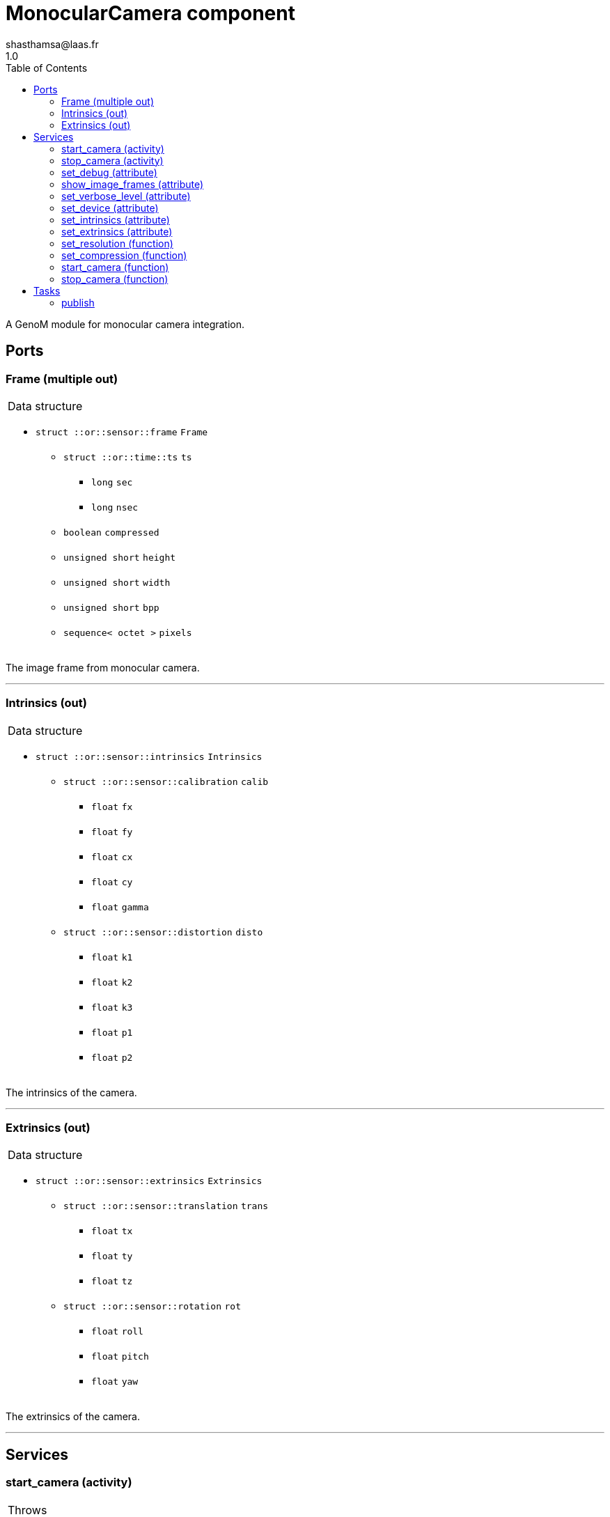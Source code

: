 

// This file was generated from camera.gen by the skeleton
// template. Manual changes should be preserved, although they should
// rather be added to the "doc" attributes of the genom objects defined in
// camera.gen.

= MonocularCamera component
shasthamsa@laas.fr
1.0
:toc: left

// fix default asciidoctor stylesheet issue #2407 and add hr clear rule
ifdef::backend-html5[]
[pass]
++++
<link rel="stylesheet" href="data:text/css,p{font-size: inherit !important}" >
<link rel="stylesheet" href="data:text/css,hr{clear: both}" >
++++
endif::[]


A GenoM module for monocular camera integration.


== Ports


[[Frame]]
=== Frame (multiple out)


[role="small", width="50%", float="right", cols="1"]
|===
a|.Data structure
[disc]
 * `struct ::or::sensor::frame` `Frame`
 ** `struct ::or::time::ts` `ts`
 *** `long` `sec`
 *** `long` `nsec`
 ** `boolean` `compressed`
 ** `unsigned short` `height`
 ** `unsigned short` `width`
 ** `unsigned short` `bpp`
 ** `sequence< octet >` `pixels`

|===

The image frame from monocular camera.

'''

[[Intrinsics]]
=== Intrinsics (out)


[role="small", width="50%", float="right", cols="1"]
|===
a|.Data structure
[disc]
 * `struct ::or::sensor::intrinsics` `Intrinsics`
 ** `struct ::or::sensor::calibration` `calib`
 *** `float` `fx`
 *** `float` `fy`
 *** `float` `cx`
 *** `float` `cy`
 *** `float` `gamma`
 ** `struct ::or::sensor::distortion` `disto`
 *** `float` `k1`
 *** `float` `k2`
 *** `float` `k3`
 *** `float` `p1`
 *** `float` `p2`

|===

The intrinsics of the camera.

'''

[[Extrinsics]]
=== Extrinsics (out)


[role="small", width="50%", float="right", cols="1"]
|===
a|.Data structure
[disc]
 * `struct ::or::sensor::extrinsics` `Extrinsics`
 ** `struct ::or::sensor::translation` `trans`
 *** `float` `tx`
 *** `float` `ty`
 *** `float` `tz`
 ** `struct ::or::sensor::rotation` `rot`
 *** `float` `roll`
 *** `float` `pitch`
 *** `float` `yaw`

|===

The extrinsics of the camera.

'''

== Services

[[start_camera]]
=== start_camera (activity)

[role="small", width="50%", float="right", cols="1"]
|===
a|.Throws
[disc]
 * `exception ::MonocularCamera::e_OUT_OF_MEM`
 ** `short` `code`
 ** `string<128>` `message`

 * `exception ::MonocularCamera::e_BAD_IMAGE_PORT`
 ** `short` `code`
 ** `string<128>` `message`

 * `exception ::MonocularCamera::e_BAD_CONFIG`
 ** `short` `code`
 ** `string<128>` `message`

a|.Context
[disc]
  * In task `<<publish>>`
  (frequency 10.0 _Hz_)
|===

Start the camera.

'''

[[stop_camera]]
=== stop_camera (activity)

[role="small", width="50%", float="right", cols="1"]
|===
a|.Throws
[disc]
 * `exception ::MonocularCamera::e_OUT_OF_MEM`
 ** `short` `code`
 ** `string<128>` `message`

 * `exception ::MonocularCamera::e_BAD_IMAGE_PORT`
 ** `short` `code`
 ** `string<128>` `message`

 * `exception ::MonocularCamera::e_BAD_CONFIG`
 ** `short` `code`
 ** `string<128>` `message`

a|.Context
[disc]
  * In task `<<publish>>`
  (frequency 10.0 _Hz_)
  * Updates port `<<ImageFrame>>`
  * Updates port `<<Intrinsics>>`
  * Updates port `<<Extrinsics>>`
|===

Stop the camera.

'''

[[set_debug]]
=== set_debug (attribute)

[role="small", width="50%", float="right", cols="1"]
|===
a|.Inputs
[disc]
 * `boolean` `debug` (default `"0"`) Enable debug (default: false)

|===

Set the debug mode.

'''

[[show_image_frames]]
=== show_image_frames (attribute)

[role="small", width="50%", float="right", cols="1"]
|===
a|.Inputs
[disc]
 * `boolean` `show_frames` (default `"1"`) Enable image frames (default: true)

|===

Show image frames.

'''

[[set_verbose_level]]
=== set_verbose_level (attribute)

[role="small", width="50%", float="right", cols="1"]
|===
a|.Inputs
[disc]
 * `octet` `verbose_level` (default `"0"`) Verbose level

|===

Set the verbose level.

'''

[[set_device]]
=== set_device (attribute)

[role="small", width="50%", float="right", cols="1"]
|===
a|.Inputs
[disc]
 * `string<128>` `device` (default `"/dev/video0"`) Device path

|===

Set the device path.

'''

[[set_intrinsics]]
=== set_intrinsics (attribute)

[role="small", width="50%", float="right", cols="1"]
|===
a|.Inputs
[disc]
 * `struct ::or::sensor::intrinsics` `intrinsics`: Intrinsics
 ** `struct ::or::sensor::calibration` `calib`
 *** `float` `fx`
 *** `float` `fy`
 *** `float` `cx`
 *** `float` `cy`
 *** `float` `gamma`
 ** `struct ::or::sensor::distortion` `disto`
 *** `float` `k1`
 *** `float` `k2`
 *** `float` `k3`
 *** `float` `p1`
 *** `float` `p2`

 * `boolean` `publish_intrinsics` (default `"0"`) Publish intrinsics

|===

Set the intrinsics for the camera.

'''

[[set_extrinsics]]
=== set_extrinsics (attribute)

[role="small", width="50%", float="right", cols="1"]
|===
a|.Inputs
[disc]
 * `struct ::or::sensor::extrinsics` `extrinsics`: Extrinsics
 ** `struct ::or::sensor::translation` `trans`
 *** `float` `tx`
 *** `float` `ty`
 *** `float` `tz`
 ** `struct ::or::sensor::rotation` `rot`
 *** `float` `roll`
 *** `float` `pitch`
 *** `float` `yaw`

 * `boolean` `publish_extrinsics` (default `"0"`) Publish extrinsics

|===

Set the extrinsics for the camera.

'''

[[set_resolution]]
=== set_resolution (function)

[role="small", width="50%", float="right", cols="1"]
|===
a|.Inputs
[disc]
 * `short` `width` (default `"640"`) Image width

 * `short` `height` (default `"480"`) Image height

|===

Set the image resolution.

'''

[[set_compression]]
=== set_compression (function)

[role="small", width="50%", float="right", cols="1"]
|===
a|.Inputs
[disc]
 * `short` `compression_percent` (default `"-1"`) Compression ration in percentage (0 - 100) (-1 for no compresstion)

|===

Set the compression ratio.

'''

[[start_camera]]
=== start_camera (function)


Start the camera.

'''

[[stop_camera]]
=== stop_camera (function)


Stop the camera.

'''

== Tasks

[[publish]]
=== publish

[role="small", width="50%", float="right", cols="1"]
|===
a|.Context
[disc]
  * Frequency 10.0 _Hz_
* Updates port `<<Frame>>`
* Updates port `<<Intrinsics>>`
* Updates port `<<Extrinsics>>`
a|.Throws
[disc]
 * `exception ::MonocularCamera::e_OUT_OF_MEM`
 ** `short` `code`
 ** `string<128>` `message`

 * `exception ::MonocularCamera::e_BAD_IMAGE_PORT`
 ** `short` `code`
 ** `string<128>` `message`

|===

Publish from Monocular Camera.

'''
